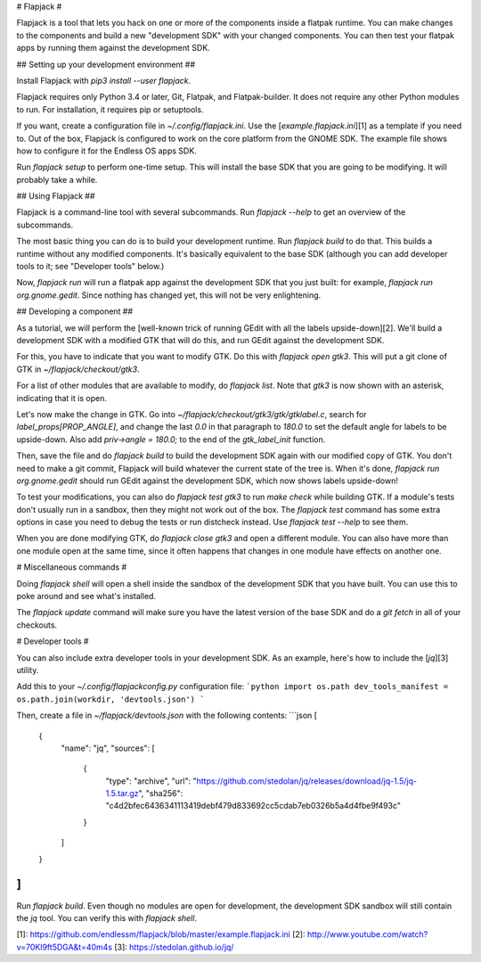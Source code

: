 
# Flapjack #

Flapjack is a tool that lets you hack on one or more of the components
inside a flatpak runtime.
You can make changes to the components and build a new "development
SDK" with your changed components.
You can then test your flatpak apps by running them against the
development SDK.

## Setting up your development environment ##

Install Flapjack with `pip3 install --user flapjack`.

Flapjack requires only Python 3.4 or later, Git, Flatpak, and
Flatpak-builder.
It does not require any other Python modules to run.
For installation, it requires pip or setuptools.

If you want, create a configuration file in `~/.config/flapjack.ini`.
Use the [`example.flapjack.ini`][1] as a template if you need to.
Out of the box, Flapjack is configured to work on the core platform
from the GNOME SDK.
The example file shows how to configure it for the Endless OS apps SDK.

Run `flapjack setup` to perform one-time setup.
This will install the base SDK that you are going to be modifying.
It will probably take a while.

## Using Flapjack ##

Flapjack is a command-line tool with several subcommands.
Run `flapjack --help` to get an overview of the subcommands.

The most basic thing you can do is to build your development runtime.
Run `flapjack build` to do that.
This builds a runtime without any modified components.
It's basically equivalent to the base SDK (although you can add
developer tools to it; see "Developer tools" below.)

Now, `flapjack run` will run a flatpak app against the development SDK
that you just built: for example, `flapjack run org.gnome.gedit`.
Since nothing has changed yet, this will not be very enlightening.

## Developing a component ##

As a tutorial, we will perform the [well-known trick of running GEdit
with all the labels upside-down][2].
We'll build a development SDK with a modified GTK that will do this,
and run GEdit against the development SDK.

For this, you have to indicate that you want to modify GTK.
Do this with `flapjack open gtk3`.
This will put a git clone of GTK in `~/flapjack/checkout/gtk3`.

For a list of other modules that are available to modify, do
`flapjack list`.
Note that `gtk3` is now shown with an asterisk, indicating that it is
open.

Let's now make the change in GTK.
Go into `~/flapjack/checkout/gtk3/gtk/gtklabel.c`, search for
`label_props[PROP_ANGLE]`, and change the last `0.0` in that paragraph
to `180.0` to set the default angle for labels to be upside-down.
Also add `priv->angle = 180.0;` to the end of the `gtk_label_init`
function.

Then, save the file and do `flapjack build` to build the development SDK
again with our modified copy of GTK.
You don't need to make a git commit, Flapjack will build whatever the
current state of the tree is.
When it's done, `flapjack run org.gnome.gedit` should run GEdit against
the development SDK, which now shows labels upside-down!

To test your modifications, you can also do `flapjack test gtk3` to run
`make check` while building GTK.
If a module's tests don't usually run in a sandbox, then they might not
work out of the box.
The `flapjack test` command has some extra options in case you need to
debug the tests or run distcheck instead.
Use `flapjack test --help` to see them.

When you are done modifying GTK, do `flapjack close gtk3` and open
a different module.
You can also have more than one module open at the same time, since it
often happens that changes in one module have effects on another one.

# Miscellaneous commands #

Doing `flapjack shell` will open a shell inside the sandbox of the
development SDK that you have built.
You can use this to poke around and see what's installed.

The `flapjack update` command will make sure you have the latest version
of the base SDK and do a `git fetch` in all of your checkouts.

# Developer tools #

You can also include extra developer tools in your development SDK.
As an example, here's how to include the [`jq`][3] utility.

Add this to your `~/.config/flapjackconfig.py` configuration file:
```python
import os.path
dev_tools_manifest = os.path.join(workdir, 'devtools.json')
```

Then, create a file in `~/flapjack/devtools.json` with the following
contents:
```json
[
    {
        "name": "jq",
        "sources": [
            {
                "type": "archive",
                "url": "https://github.com/stedolan/jq/releases/download/jq-1.5/jq-1.5.tar.gz",
                "sha256": "c4d2bfec6436341113419debf479d833692cc5cdab7eb0326b5a4d4fbe9f493c"
            }
        ]
    }
]
```

Run `flapjack build`.
Even though no modules are open for development, the development SDK
sandbox will still contain the `jq` tool.
You can verify this with `flapjack shell`.

[1]: https://github.com/endlessm/flapjack/blob/master/example.flapjack.ini
[2]: http://www.youtube.com/watch?v=70Kl9ft5DGA&t=40m4s
[3]: https://stedolan.github.io/jq/


